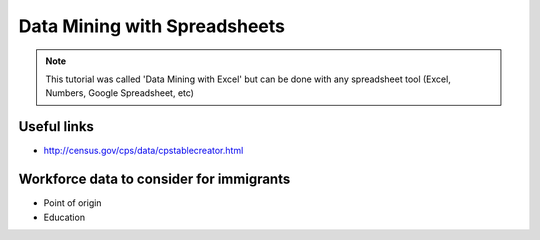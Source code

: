 =================================
Data Mining with Spreadsheets
=================================

.. note:: This tutorial was called 'Data Mining with Excel' but can be done with any spreadsheet tool (Excel, Numbers, Google Spreadsheet, etc)

Useful links
============

* http://census.gov/cps/data/cpstablecreator.html

Workforce data to consider for immigrants
==========================================

* Point of origin
* Education
